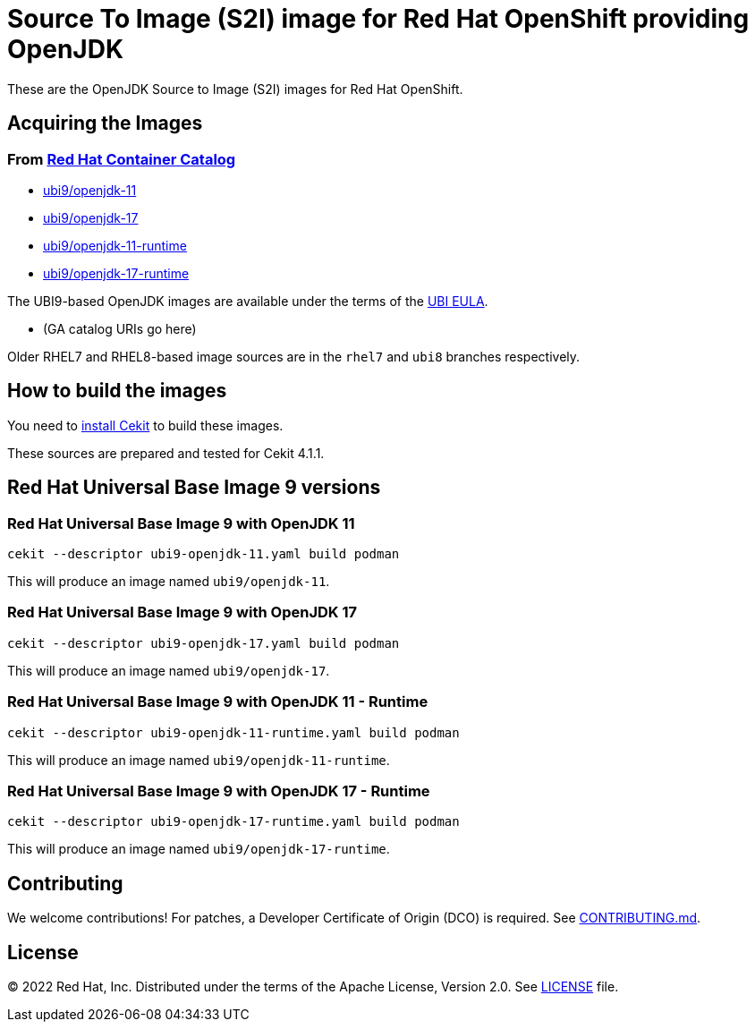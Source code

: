 # Source To Image (S2I) image for Red Hat OpenShift providing OpenJDK

These are the OpenJDK Source to Image (S2I) images for Red Hat OpenShift.

## Acquiring the Images

### From https://access.redhat.com/containers/[Red Hat Container Catalog]

 * link:https://catalog.redhat.com/software/containers/ubi9/openjdk-11/61ee7bafed74b2ffb22b07ab[ubi9/openjdk-11]
 * link:https://catalog.redhat.com/software/containers/ubi9/openjdk-17/61ee7c26ed74b2ffb22b07f6[ubi9/openjdk-17]
 * link:https://catalog.redhat.com/software/containers/ubi9/openjdk-11-runtime/61ee7d1c33f211c45407a91c[ubi9/openjdk-11-runtime]
 * link:https://catalog.redhat.com/software/containers/ubi9/openjdk-17-runtime/61ee7d45384a3eb331996bee[ubi9/openjdk-17-runtime]

The UBI9-based OpenJDK images are available under the terms of the
link:https://www.redhat.com/en/about/red-hat-end-user-license-agreements#UBI[UBI EULA].

 * (GA catalog URIs go here)

Older RHEL7 and RHEL8-based image sources are in the `rhel7` and `ubi8` branches respectively.

## How to build the images

You need to https://cekit.readthedocs.io/en/develop/installation.html[install Cekit] to build these images.

These sources are prepared and tested for Cekit 4.1.1.

## Red Hat Universal Base Image 9 versions

### Red Hat Universal Base Image 9 with OpenJDK 11

    cekit --descriptor ubi9-openjdk-11.yaml build podman

This will produce an image named `ubi9/openjdk-11`.

### Red Hat Universal Base Image 9 with OpenJDK 17

    cekit --descriptor ubi9-openjdk-17.yaml build podman

This will produce an image named `ubi9/openjdk-17`.

### Red Hat Universal Base Image 9 with OpenJDK 11 - Runtime

    cekit --descriptor ubi9-openjdk-11-runtime.yaml build podman

This will produce an image named `ubi9/openjdk-11-runtime`.

### Red Hat Universal Base Image 9 with OpenJDK 17 - Runtime

    cekit --descriptor ubi9-openjdk-17-runtime.yaml build podman

This will produce an image named `ubi9/openjdk-17-runtime`.

## Contributing

We welcome contributions! For patches, a Developer Certificate of
Origin (DCO) is required.  See link:CONTRIBUTING.md[].

## License

© 2022 Red Hat, Inc. Distributed under the terms of the Apache License,
Version 2.0. See link:LICENSE[LICENSE] file.
